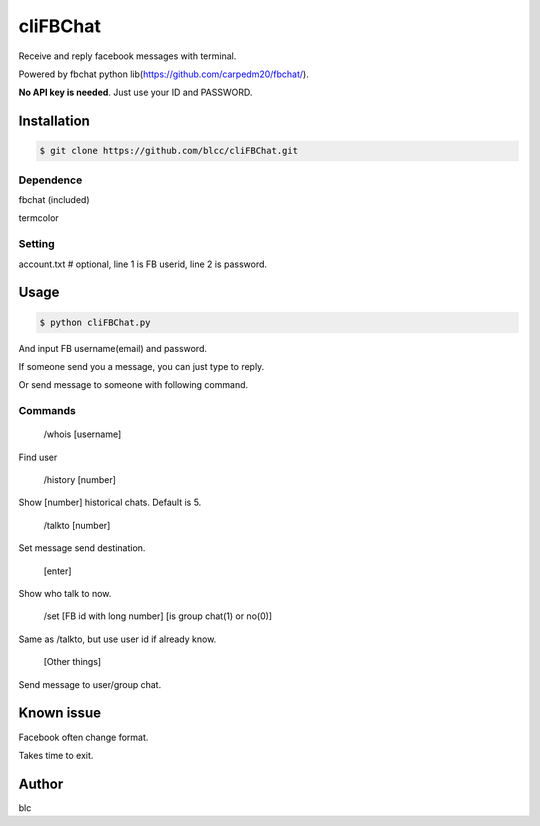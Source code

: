 ======
cliFBChat
======

Receive and reply facebook messages with terminal.

Powered by fbchat python lib(https://github.com/carpedm20/fbchat/).

**No API key is needed**. Just use your ID and PASSWORD.


Installation
============

.. code-block:: console

    $ git clone https://github.com/blcc/cliFBChat.git


Dependence
-------
fbchat (included)

termcolor

Setting
--------

account.txt  # optional, line 1 is FB userid, line 2 is password.



Usage
=======

.. code-block:: console

    $ python cliFBChat.py

And input FB username(email) and password.

If someone send you a message, you can just type to reply.

Or send message to someone with following command.

Commands
--------

    /whois [username]

Find user

    /history [number]

Show [number] historical chats. Default is 5.


    /talkto [number]

Set message send destination.


    [enter]

Show who talk to now.


    /set [FB id with long number] [is group chat(1) or no(0)]

Same as /talkto, but use user id if already know.

    [Other things]

Send message to user/group chat.

Known issue
=======

Facebook often change format.

Takes time to exit.


Author
=======
blc
